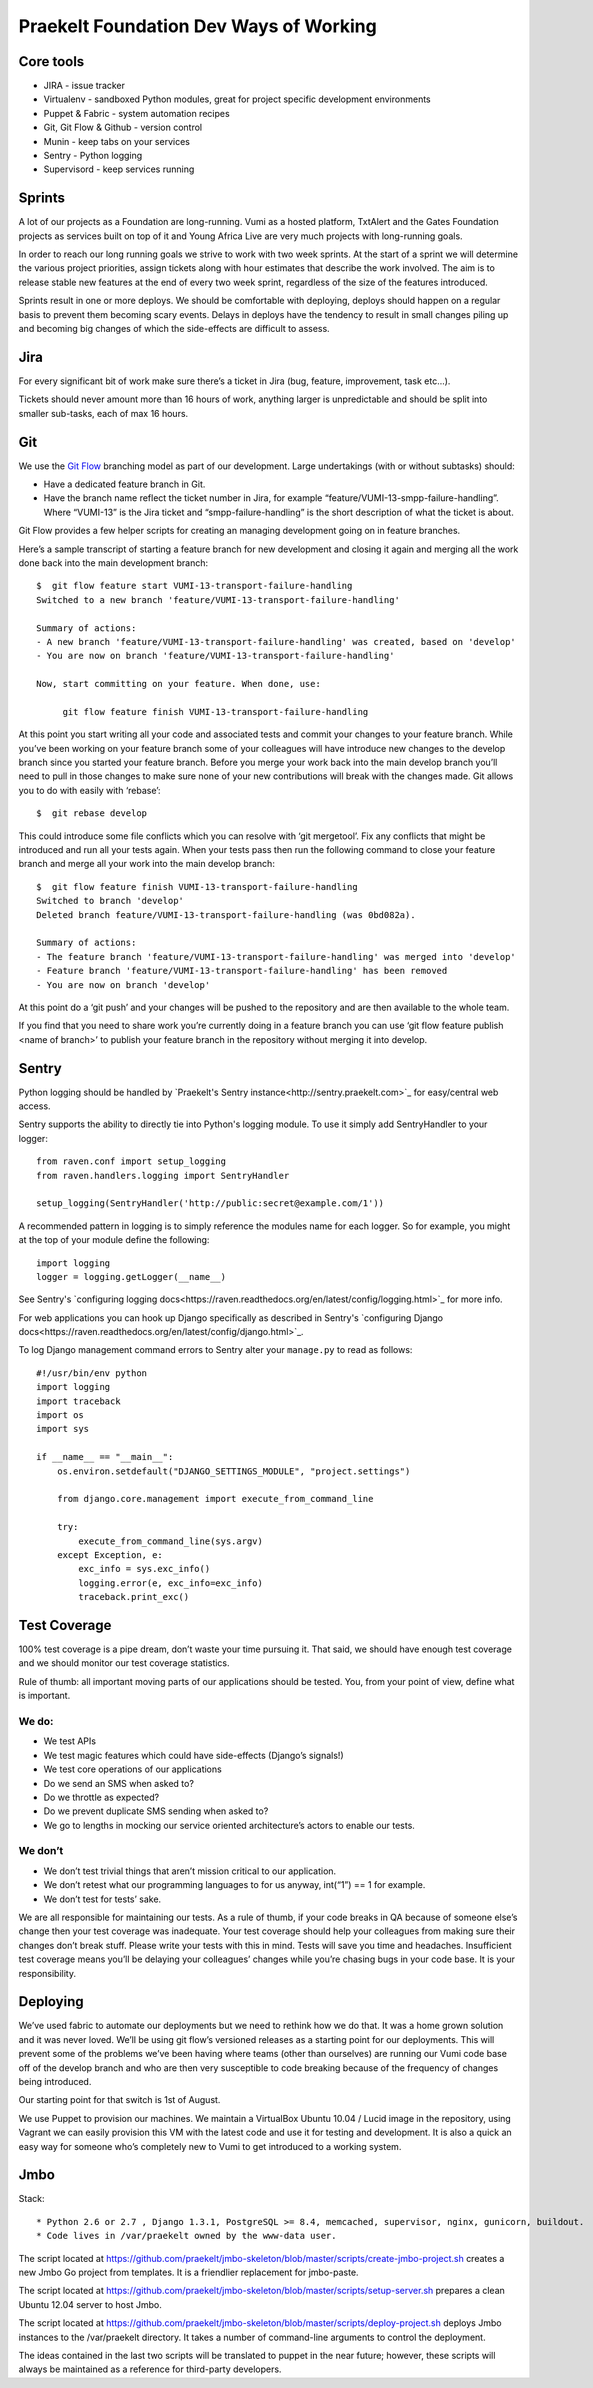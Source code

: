 Praekelt Foundation Dev Ways of Working
=======================================


Core tools
----------

* JIRA - issue tracker
* Virtualenv - sandboxed Python modules, great for project specific development environments
* Puppet & Fabric - system automation recipes
* Git, Git Flow & Github - version control
* Munin - keep tabs on your services
* Sentry - Python logging
* Supervisord - keep services running

Sprints
-------

A lot of our projects as a Foundation are long-running. Vumi as a hosted platform, TxtAlert and the Gates Foundation projects as services built on top of it and Young Africa Live are very much projects with long-running goals.

In order to reach our long running goals we strive to work with two week sprints. At the start of a sprint we will determine the various project priorities, assign tickets along with hour estimates that describe the work involved. The aim is to release stable new features at the end of every two week sprint, regardless of the size of the features introduced.

Sprints result in one or more deploys. We should be comfortable with deploying, deploys should happen on a regular basis to prevent them becoming scary events. Delays in deploys have the tendency to result in small changes piling up and becoming big changes of which the side-effects are difficult to assess.

Jira
----

For every significant bit of work make sure there’s a ticket in Jira (bug, feature, improvement, task etc...).

Tickets should never amount more than 16 hours of work, anything larger is unpredictable and should be split into smaller sub-tasks, each of max 16 hours.

Git
---

We use the `Git Flow`_ branching model as part of our development. Large undertakings (with or without subtasks) should:

* Have a dedicated feature branch in Git. 
* Have the branch name reflect the ticket number in Jira, for example “feature/VUMI-13-smpp-failure-handling”. Where “VUMI-13” is the Jira ticket and “smpp-failure-handling” is the short description of what the ticket is about.

Git Flow provides a few helper scripts for creating an managing development going on in feature branches.

Here’s a sample transcript of starting a feature branch for new development and closing it again and merging all the work done back into the main development branch::

    $  git flow feature start VUMI-13-transport-failure-handling
    Switched to a new branch 'feature/VUMI-13-transport-failure-handling'

    Summary of actions:
    - A new branch 'feature/VUMI-13-transport-failure-handling' was created, based on 'develop'
    - You are now on branch 'feature/VUMI-13-transport-failure-handling'

    Now, start committing on your feature. When done, use:

         git flow feature finish VUMI-13-transport-failure-handling

At this point you start writing all your code and associated tests and commit your changes to your feature branch. While you’ve been working on your feature branch some of your colleagues will have introduce new changes to the develop branch since you started your feature branch. Before you merge your work back into the main develop branch you’ll need to pull in those changes to make sure none of your new contributions will break with the changes made.
Git allows you to do with easily with ‘rebase’::

    $  git rebase develop

This could introduce some file conflicts which you can resolve with ‘git mergetool’. Fix any conflicts that might be introduced and run all your tests again. When your tests pass then run the following command to close your feature branch and merge all your work into the main develop branch::

    $  git flow feature finish VUMI-13-transport-failure-handling
    Switched to branch 'develop'
    Deleted branch feature/VUMI-13-transport-failure-handling (was 0bd082a).

    Summary of actions:
    - The feature branch 'feature/VUMI-13-transport-failure-handling' was merged into 'develop'
    - Feature branch 'feature/VUMI-13-transport-failure-handling' has been removed
    - You are now on branch 'develop'

At this point do a ‘git push’ and your changes will be pushed to the repository and are then available to the whole team.

If you find that you need to share work you’re currently doing in a feature branch you can use ‘git flow feature publish <name of branch>’ to publish your feature branch in the repository without merging it into develop. 

Sentry
------

Python logging should be handled by `Praekelt's Sentry instance<http://sentry.praekelt.com>`_ for easy/central web access.  

Sentry supports the ability to directly tie into Python's logging module. To use it simply add SentryHandler to your logger::

    from raven.conf import setup_logging
    from raven.handlers.logging import SentryHandler

    setup_logging(SentryHandler('http://public:secret@example.com/1'))

A recommended pattern in logging is to simply reference the modules name for each logger. So for example, you might at the top of your module define the following::

    import logging
    logger = logging.getLogger(__name__)

See Sentry's `configuring logging docs<https://raven.readthedocs.org/en/latest/config/logging.html>`_ for more info.

For web applications you can hook up Django specifically as described in Sentry's `configuring Django docs<https://raven.readthedocs.org/en/latest/config/django.html>`_.

To log Django management command errors to Sentry alter your ``manage.py`` to read as follows::

    #!/usr/bin/env python
    import logging
    import traceback
    import os
    import sys

    if __name__ == "__main__":
        os.environ.setdefault("DJANGO_SETTINGS_MODULE", "project.settings")

        from django.core.management import execute_from_command_line

        try:
            execute_from_command_line(sys.argv)
        except Exception, e:
            exc_info = sys.exc_info()
            logging.error(e, exc_info=exc_info)
            traceback.print_exc()


Test Coverage
-------------

100% test coverage is a pipe dream, don’t waste your time pursuing it. That said, we should have enough test coverage and we should monitor our test coverage statistics.

Rule of thumb: all important moving parts of our applications should be tested. You, from your point of view, define what is important.

We do:
~~~~~~

* We test APIs
* We test magic features which could have side-effects (Django’s signals!)
* We test core operations of our applications 
* Do we send an SMS when asked to?
* Do we throttle as expected?
* Do we prevent duplicate SMS sending when asked to?
* We go to lengths in mocking our service oriented architecture’s actors to enable our tests.

We don’t
~~~~~~~~

* We don’t test trivial things that aren’t mission critical to our application.
* We don’t retest what our programming languages to for us anyway, int(“1”) == 1 for example.
* We don’t test for tests’ sake.

We are all responsible for maintaining our tests. As a rule of thumb, if your code breaks in QA because of someone else’s change then your test coverage was inadequate. Your test coverage should help your colleagues from making sure their changes don’t break stuff. Please write your tests with this in mind. Tests will save you time and headaches. Insufficient test coverage means you’ll be delaying your colleagues’ changes while you’re chasing bugs in your code base. It is your responsibility.

Deploying
---------

We’ve used fabric to automate our deployments but we need to rethink how we do that. It was a home grown solution and it was never loved. We’ll be using git flow’s versioned releases as a starting point for our deployments. This will prevent some of the problems we’ve been having where teams (other than ourselves) are running our Vumi code base off of the develop branch and who are then very susceptible to code breaking because of the frequency of changes being introduced.

Our starting point for that switch is 1st of August.

We use Puppet to provision our machines. We maintain a VirtualBox Ubuntu 10.04 / Lucid image in the repository, using Vagrant we can easily provision this VM with the latest code and use it for testing and development. It is also a quick an easy way for someone who’s completely new to Vumi to get introduced to a working system.

.. _Git flow: https://github.com/nvie/gitflow

Jmbo
----

Stack::

* Python 2.6 or 2.7 , Django 1.3.1, PostgreSQL >= 8.4, memcached, supervisor, nginx, gunicorn, buildout.
* Code lives in /var/praekelt owned by the www-data user.

The script located at 
https://github.com/praekelt/jmbo-skeleton/blob/master/scripts/create-jmbo-project.sh 
creates a new Jmbo Go project from templates. It is a friendlier replacement for 
jmbo-paste.

The script located at 
https://github.com/praekelt/jmbo-skeleton/blob/master/scripts/setup-server.sh 
prepares a clean Ubuntu 12.04 server to host Jmbo. 

The script located at 
https://github.com/praekelt/jmbo-skeleton/blob/master/scripts/deploy-project.sh 
deploys Jmbo instances to the /var/praekelt directory. It takes a number of 
command-line arguments to control the deployment.

The ideas contained in the last two scripts will be translated to puppet in the near
future; however, these scripts will always be maintained as a reference for
third-party developers.

